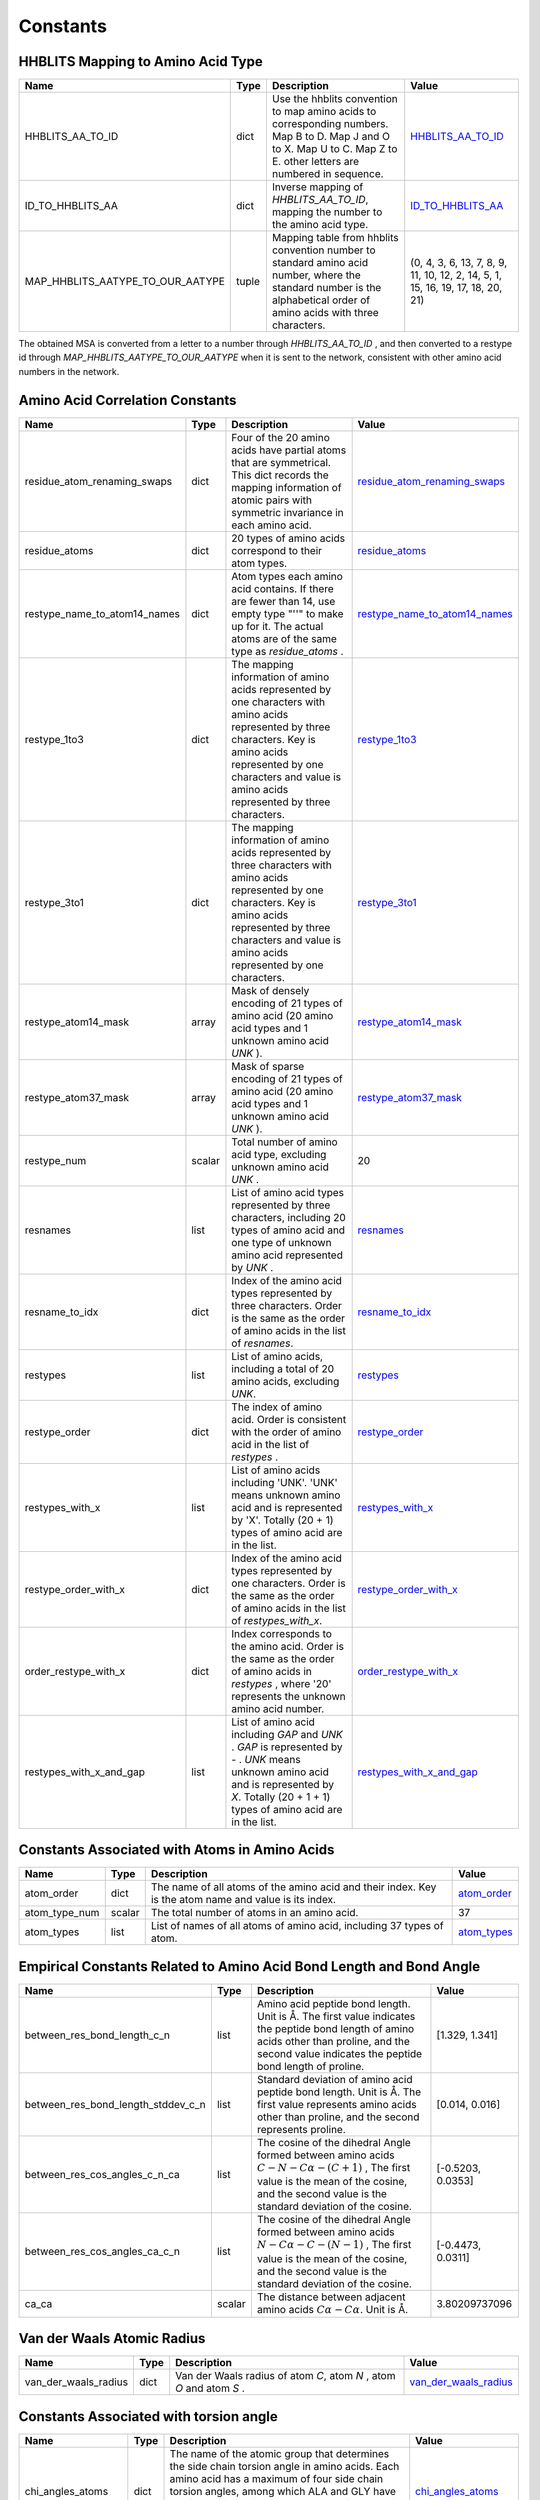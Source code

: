 Constants
=========

HHBLITS Mapping to Amino Acid Type
----------------------------------

+----------------------------------+-------+-----------------------------------------------------------------------------------------------------------------------------------------------------------------------+---------------------------------------------------------------------------------------------------------+
| Name                             | Type  | Description                                                                                                                                                           | Value                                                                                                   |
+==================================+=======+=======================================================================================================================================================================+=========================================================================================================+
| HHBLITS_AA_TO_ID                 | dict  | Use the hhblits convention to map amino acids to corresponding numbers. Map B to D. Map J and O to X. Map U to C. Map Z to E. other letters are numbered in sequence. | `HHBLITS_AA_TO_ID <https://www.mindspore.cn/mindsponge/docs/en/master/constant/HHBLITS_AA_TO_ID.html>`_ |
+----------------------------------+-------+-----------------------------------------------------------------------------------------------------------------------------------------------------------------------+---------------------------------------------------------------------------------------------------------+
| ID_TO_HHBLITS_AA                 | dict  | Inverse mapping of `HHBLITS_AA_TO_ID`, mapping the number to the amino acid type.                                                                                     | `ID_TO_HHBLITS_AA <https://www.mindspore.cn/mindsponge/docs/en/master/constant/ID_TO_HHBLITS_AA.html>`_ |
+----------------------------------+-------+-----------------------------------------------------------------------------------------------------------------------------------------------------------------------+---------------------------------------------------------------------------------------------------------+
| MAP_HHBLITS_AATYPE_TO_OUR_AATYPE | tuple | Mapping table from hhblits convention number to standard amino acid number, where the standard number is the alphabetical order of amino acids with three characters. | (0, 4, 3, 6, 13, 7, 8, 9, 11, 10, 12, 2, 14, 5, 1, 15, 16, 19, 17, 18, 20, 21)                          |
+----------------------------------+-------+-----------------------------------------------------------------------------------------------------------------------------------------------------------------------+---------------------------------------------------------------------------------------------------------+

The obtained MSA is converted from a letter to a number through `HHBLITS_AA_TO_ID` , and then converted to a restype id through `MAP_HHBLITS_AATYPE_TO_OUR_AATYPE` when it is sent to the network, consistent with other amino acid numbers in the network.

Amino Acid Correlation Constants
--------------------------------

+------------------------------+--------+-----------------------------------------------------------------------------------------------------------------------------------------------------------------------------------------------------------------------------------+---------------------------------------------------------------------------------------------------------------------------------+
| Name                         | Type   | Description                                                                                                                                                                                                                       | Value                                                                                                                           |
+==============================+========+===================================================================================================================================================================================================================================+=================================================================================================================================+
| residue_atom_renaming_swaps  | dict   | Four of the 20 amino acids have partial atoms that are symmetrical. This dict records the mapping information of atomic pairs with symmetric invariance in each amino acid.                                                       | `residue_atom_renaming_swaps <https://www.mindspore.cn/mindsponge/docs/en/master/constant/residue_atom_renaming_swaps.html>`_   |
+------------------------------+--------+-----------------------------------------------------------------------------------------------------------------------------------------------------------------------------------------------------------------------------------+---------------------------------------------------------------------------------------------------------------------------------+
| residue_atoms                | dict   | 20 types of amino acids correspond to their atom types.                                                                                                                                                                           | `residue_atoms <https://www.mindspore.cn/mindsponge/docs/en/master/constant/residue_atoms.html>`_                               |
+------------------------------+--------+-----------------------------------------------------------------------------------------------------------------------------------------------------------------------------------------------------------------------------------+---------------------------------------------------------------------------------------------------------------------------------+
| restype_name_to_atom14_names | dict   | Atom types each amino acid contains. If there are fewer than 14, use empty type "''" to make up for it. The actual atoms are of the same type as `residue_atoms` .                                                                | `restype_name_to_atom14_names <https://www.mindspore.cn/mindsponge/docs/en/master/constant/restype_name_to_atom14_names.html>`_ |
+------------------------------+--------+-----------------------------------------------------------------------------------------------------------------------------------------------------------------------------------------------------------------------------------+---------------------------------------------------------------------------------------------------------------------------------+
| restype_1to3                 | dict   | The mapping information of amino acids represented by one characters with amino acids represented by three characters. Key is amino acids represented by one characters and value is amino acids represented by three characters. | `restype_1to3 <https://www.mindspore.cn/mindsponge/docs/en/master/constant/restype_1to3.html>`_                                 |
+------------------------------+--------+-----------------------------------------------------------------------------------------------------------------------------------------------------------------------------------------------------------------------------------+---------------------------------------------------------------------------------------------------------------------------------+
| restype_3to1                 | dict   | The mapping information of amino acids represented by three characters with amino acids represented by one characters. Key is amino acids represented by three characters and value is amino acids represented by one characters. | `restype_3to1 <https://www.mindspore.cn/mindsponge/docs/en/master/constant/restype_3to1.html>`_                                 |
+------------------------------+--------+-----------------------------------------------------------------------------------------------------------------------------------------------------------------------------------------------------------------------------------+---------------------------------------------------------------------------------------------------------------------------------+
| restype_atom14_mask          | array  | Mask of densely encoding of 21 types of amino acid (20 amino acid types and 1 unknown amino acid `UNK` ).                                                                                                                         | `restype_atom14_mask <https://www.mindspore.cn/mindsponge/docs/en/master/constant/restype_atom14_mask.html>`_                   |
+------------------------------+--------+-----------------------------------------------------------------------------------------------------------------------------------------------------------------------------------------------------------------------------------+---------------------------------------------------------------------------------------------------------------------------------+
| restype_atom37_mask          | array  | Mask of sparse encoding of 21 types of amino acid (20 amino acid types and 1 unknown amino acid `UNK` ).                                                                                                                          | `restype_atom37_mask <https://www.mindspore.cn/mindsponge/docs/en/master/constant/restype_atom37_mask.html>`_                   |
+------------------------------+--------+-----------------------------------------------------------------------------------------------------------------------------------------------------------------------------------------------------------------------------------+---------------------------------------------------------------------------------------------------------------------------------+
| restype_num                  | scalar | Total number of amino acid type, excluding unknown amino acid `UNK` .                                                                                                                                                             | 20                                                                                                                              |
+------------------------------+--------+-----------------------------------------------------------------------------------------------------------------------------------------------------------------------------------------------------------------------------------+---------------------------------------------------------------------------------------------------------------------------------+
| resnames                     | list   | List of amino acid types represented by three characters, including 20 types of amino acid and one type of unknown amino acid represented by `UNK` .                                                                              | `resnames <https://www.mindspore.cn/mindsponge/docs/en/master/constant/resnames.html>`_                                         |
+------------------------------+--------+-----------------------------------------------------------------------------------------------------------------------------------------------------------------------------------------------------------------------------------+---------------------------------------------------------------------------------------------------------------------------------+
| resname_to_idx               | dict   | Index of the amino acid types represented by three characters. Order is the same as the order of amino acids in the list of `resnames`.                                                                                           | `resname_to_idx <https://www.mindspore.cn/mindsponge/docs/en/master/constant/resname_to_idx.html>`_                             |
+------------------------------+--------+-----------------------------------------------------------------------------------------------------------------------------------------------------------------------------------------------------------------------------------+---------------------------------------------------------------------------------------------------------------------------------+
| restypes                     | list   | List of amino acids, including a total of 20 amino acids, excluding `UNK`.                                                                                                                                                        | `restypes <https://www.mindspore.cn/mindsponge/docs/en/master/constant/restypes.html>`_                                         |
+------------------------------+--------+-----------------------------------------------------------------------------------------------------------------------------------------------------------------------------------------------------------------------------------+---------------------------------------------------------------------------------------------------------------------------------+
| restype_order                | dict   | The index of amino acid. Order is consistent with the order of amino acid in the list of `restypes` .                                                                                                                             | `restype_order <https://www.mindspore.cn/mindsponge/docs/en/master/constant/restype_order.html>`_                               |
+------------------------------+--------+-----------------------------------------------------------------------------------------------------------------------------------------------------------------------------------------------------------------------------------+---------------------------------------------------------------------------------------------------------------------------------+
| restypes_with_x              | list   | List of amino acids including 'UNK'. 'UNK' means unknown amino acid and is represented by 'X'. Totally (20 + 1) types of amino acid are in the list.                                                                              | `restypes_with_x <https://www.mindspore.cn/mindsponge/docs/en/master/constant/restypes_with_x.html>`_                           |
+------------------------------+--------+-----------------------------------------------------------------------------------------------------------------------------------------------------------------------------------------------------------------------------------+---------------------------------------------------------------------------------------------------------------------------------+
| restype_order_with_x         | dict   | Index of the amino acid types represented by one characters. Order is the same as the order of amino acids in the list of `restypes_with_x`.                                                                                      | `restype_order_with_x <https://www.mindspore.cn/mindsponge/docs/en/master/constant/restype_order_with_x.html>`_                 |
+------------------------------+--------+-----------------------------------------------------------------------------------------------------------------------------------------------------------------------------------------------------------------------------------+---------------------------------------------------------------------------------------------------------------------------------+
| order_restype_with_x         | dict   | Index corresponds to the amino acid. Order is the same as the order of amino acids in `restypes` , where '20' represents the unknown amino acid number.                                                                           | `order_restype_with_x <https://www.mindspore.cn/mindsponge/docs/en/master/constant/order_restype_with_x.html>`_                 |
+------------------------------+--------+-----------------------------------------------------------------------------------------------------------------------------------------------------------------------------------------------------------------------------------+---------------------------------------------------------------------------------------------------------------------------------+
| restypes_with_x_and_gap      | list   | List of amino acid including `GAP` and `UNK` . `GAP` is represented by `-` . `UNK` means unknown amino acid and is represented by `X`. Totally (20 + 1 + 1) types of amino acid are in the list.                                  | `restypes_with_x_and_gap <https://www.mindspore.cn/mindsponge/docs/en/master/constant/restypes_with_x_and_gap.html>`_           |
+------------------------------+--------+-----------------------------------------------------------------------------------------------------------------------------------------------------------------------------------------------------------------------------------+---------------------------------------------------------------------------------------------------------------------------------+

Constants Associated with Atoms in Amino Acids
----------------------------------------------

+---------------+--------+-------------------------------------------------------------------------------------------------------+---------------------------------------------------------------------------------------------+
| Name          | Type   | Description                                                                                           | Value                                                                                       |
+===============+========+=======================================================================================================+=============================================================================================+
| atom_order    | dict   | The name of all atoms of the amino acid and their index. Key is the atom name and value is its index. | `atom_order <https://www.mindspore.cn/mindsponge/docs/en/master/constant/atom_order.html>`_ |
+---------------+--------+-------------------------------------------------------------------------------------------------------+---------------------------------------------------------------------------------------------+
| atom_type_num | scalar | The total number of atoms in an amino acid.                                                           | 37                                                                                          |
+---------------+--------+-------------------------------------------------------------------------------------------------------+---------------------------------------------------------------------------------------------+
| atom_types    | list   | List of names of all atoms of amino acid, including 37 types of atom.                                 | `atom_types <https://www.mindspore.cn/mindsponge/docs/en/master/constant/atom_types.html>`_ |
+---------------+--------+-------------------------------------------------------------------------------------------------------+---------------------------------------------------------------------------------------------+

Empirical Constants Related to Amino Acid Bond Length and Bond Angle
--------------------------------------------------------------------

+------------------------------------+--------+----------------------------------------------------------------------------------------------------------------------------------------------------------------------------------------------------+-------------------+
| Name                               | Type   | Description                                                                                                                                                                                        | Value             |
+====================================+========+====================================================================================================================================================================================================+===================+
| between_res_bond_length_c_n        | list   | Amino acid peptide bond length. Unit is Å. The first value indicates the peptide bond length of amino acids other than proline, and the second value indicates the peptide bond length of proline. | [1.329, 1.341]    |
+------------------------------------+--------+----------------------------------------------------------------------------------------------------------------------------------------------------------------------------------------------------+-------------------+
| between_res_bond_length_stddev_c_n | list   | Standard deviation of amino acid peptide bond length. Unit is Å. The first value represents amino acids other than proline, and the second represents proline.                                     | [0.014, 0.016]    |
+------------------------------------+--------+----------------------------------------------------------------------------------------------------------------------------------------------------------------------------------------------------+-------------------+
| between_res_cos_angles_c_n_ca      | list   | The cosine of the dihedral Angle formed between amino acids :math:`C-N-C\alpha-(C+1)` , The first value is the mean of the cosine, and the second value is the standard deviation of the cosine.   | [-0.5203, 0.0353] |
+------------------------------------+--------+----------------------------------------------------------------------------------------------------------------------------------------------------------------------------------------------------+-------------------+
| between_res_cos_angles_ca_c_n      | list   | The cosine of the dihedral Angle formed between amino acids :math:`N-C\alpha-C-(N-1)` , The first value is the mean of the cosine, and the second value is the standard deviation of the cosine.   | [-0.4473, 0.0311] |
+------------------------------------+--------+----------------------------------------------------------------------------------------------------------------------------------------------------------------------------------------------------+-------------------+
| ca_ca                              | scalar | The distance between adjacent amino acids :math:`C\alpha-C\alpha`. Unit is Å.                                                                                                                      | 3.80209737096     |
+------------------------------------+--------+----------------------------------------------------------------------------------------------------------------------------------------------------------------------------------------------------+-------------------+

Van der Waals Atomic Radius
---------------------------

+----------------------+------+----------------------------------------------------------------------+-----------------------------------------------------------------------------------------------------------------+
| Name                 | Type | Description                                                          | Value                                                                                                           |
+======================+======+======================================================================+=================================================================================================================+
| van_der_waals_radius | dict | Van der Waals radius of atom `C`, atom `N` , atom `O` and atom `S` . | `van_der_waals_radius <https://www.mindspore.cn/mindsponge/docs/en/master/constant/van_der_waals_radius.html>`_ |
+----------------------+------+----------------------------------------------------------------------+-----------------------------------------------------------------------------------------------------------------+

Constants Associated with torsion angle
---------------------------------------

+---------------------+------+-----------------------------------------------------------------------------------------------------------------------------------------------------------------------------------------------------------------------------------------------------------------------------------------------------------------------------------+---------------------------------------------------------------------------------------------------------------+
| Name                | Type | Description                                                                                                                                                                                                                                                                                                                       | Value                                                                                                         |
+=====================+======+===================================================================================================================================================================================================================================================================================================================================+===============================================================================================================+
| chi_angles_atoms    | dict | The name of the atomic group that determines the side chain torsion angle in amino acids. Each amino acid has a maximum of four side chain torsion angles, among which ALA and GLY have no side chain torsion angle. Each torsion angle is determined by the position of 4 atomic groups (Dihedral Angle).                        | `chi_angles_atoms <https://www.mindspore.cn/mindsponge/docs/en/master/constant/chi_angles_atoms.html>`_       |
+---------------------+------+-----------------------------------------------------------------------------------------------------------------------------------------------------------------------------------------------------------------------------------------------------------------------------------------------------------------------------------+---------------------------------------------------------------------------------------------------------------+
| chi_angles_mask     | list | If there is a mask of corresponding torsion angle in the amino acid. A two-dimensional array, first dimension is 20, consistent with the order of 'restype_order'. The second dimension has a length of 4, with a value of 1.0 indicating the existence of the torsion angle and 0.0 indicating the absence of the torsion angle. | `chi_angles_mask <https://www.mindspore.cn/mindsponge/docs/en/master/constant/chi_angles_mask.html>`_         |
+---------------------+------+-----------------------------------------------------------------------------------------------------------------------------------------------------------------------------------------------------------------------------------------------------------------------------------------------------------------------------------+---------------------------------------------------------------------------------------------------------------+
| chi_groups_for_atom | dict | Indexes of all atoms in amino acids in the corresponding side chain torsion angle encoding, where the side chain torsion angle encodings are shown in 'chi_angles_atoms'.                                                                                                                                                         | `chi_groups_for_atom <https://www.mindspore.cn/mindsponge/docs/en/master/constant/chi_groups_for_atom.html>`_ |
+---------------------+------+-----------------------------------------------------------------------------------------------------------------------------------------------------------------------------------------------------------------------------------------------------------------------------------------------------------------------------------+---------------------------------------------------------------------------------------------------------------+
| chi_pi_periodic     | list | Whether torsion angles in amino acids is symmetric invariant, that is, rotating the corresponding torsion angle 180 degrees does not affect the overall three-dimensional structure.                                                                                                                                              | `chi_pi_periodic <https://www.mindspore.cn/mindsponge/docs/en/master/constant/chi_pi_periodic.html>`_         |
+---------------------+------+-----------------------------------------------------------------------------------------------------------------------------------------------------------------------------------------------------------------------------------------------------------------------------------------------------------------------------------+---------------------------------------------------------------------------------------------------------------+

Constants Associated with Local Coordinate System in Amino Acids
----------------------------------------------------------------

+--------------------------------------+-------+------------------------------------------------------------------------------------------------------------------------------------------------------------------------------------------------------------------------------------------------------------------------------+-------------------------------------------------------------------------------------------------------------------------------------------------+
| Name                                 | Type  | Description                                                                                                                                                                                                                                                                  | Value                                                                                                                                           |
+======================================+=======+==============================================================================================================================================================================================================================================================================+=================================================================================================================================================+
| restype_atom14_rigid_group_positions | array | Densely encoding 21 amino acid types. Each amino acid contains the coordinates of the atoms in the local coordinate system of the rigid group to which it belongs. Shape is :math:`(21, 14, 3)` .                                                                            | `restype_atom14_rigid_group_positions <https://www.mindspore.cn/mindsponge/docs/en/master/constant/restype_atom14_rigid_group_positions.html>`_ |
+--------------------------------------+-------+------------------------------------------------------------------------------------------------------------------------------------------------------------------------------------------------------------------------------------------------------------------------------+-------------------------------------------------------------------------------------------------------------------------------------------------+
| restype_atom14_to_rigid_group        | array | Densely encoding 21 types of amino acid. Each amino acid contains the rigid group the atoms belong to. Shape is :math:`(21, 14)` .                                                                                                                                           | `restype_atom14_to_rigid_group <https://www.mindspore.cn/mindsponge/docs/en/master/constant/restype_atom14_to_rigid_group.html>`_               |
+--------------------------------------+-------+------------------------------------------------------------------------------------------------------------------------------------------------------------------------------------------------------------------------------------------------------------------------------+-------------------------------------------------------------------------------------------------------------------------------------------------+
| restype_atom37_rigid_group_positions | array | Sparse encoding 21 amino acid types. Each amino acid contains the coordinates of the atoms in the local coordinate system of the rigid group to which it belongs. Shape is :math:`(21, 37, 3)` .                                                                             | `restype_atom37_rigid_group_positions <https://www.mindspore.cn/mindsponge/docs/en/master/constant/restype_atom37_rigid_group_positions.html>`_ |
+--------------------------------------+-------+------------------------------------------------------------------------------------------------------------------------------------------------------------------------------------------------------------------------------------------------------------------------------+-------------------------------------------------------------------------------------------------------------------------------------------------+
| restype_atom37_to_rigid_group        | array | Sparse encoding 21 types of amino acid. Each amino acid contains the rigid group the atoms belong to. Shape is :math:`(21, 37)` .                                                                                                                                            | `restype_atom37_to_rigid_group <https://www.mindspore.cn/mindsponge/docs/en/master/constant/restype_atom37_to_rigid_group.html>`_               |
+--------------------------------------+-------+------------------------------------------------------------------------------------------------------------------------------------------------------------------------------------------------------------------------------------------------------------------------------+-------------------------------------------------------------------------------------------------------------------------------------------------+
| restype_rigid_group_default_frame    | array | Affine transformation matrix of each rigid group of 21 amino acids, that is, the coordinate transformation matrix from the local coordinate system of each rigid group to the local coordinate system of the previous adjacent rigid group. Shape is :math:`(21, 8, 4, 4)` . | `restype_rigid_group_default_frame <https://www.mindspore.cn/mindsponge/docs/en/master/constant/restype_rigid_group_default_frame.html>`_       |
+--------------------------------------+-------+------------------------------------------------------------------------------------------------------------------------------------------------------------------------------------------------------------------------------------------------------------------------------+-------------------------------------------------------------------------------------------------------------------------------------------------+
| rigid_group_atom_positions           | dict  | The coordinates of the atoms in each amino acid in the local coordinate system of rigid group to which the atom belongs.                                                                                                                                                     | `rigid_group_atom_positions <https://www.mindspore.cn/mindsponge/docs/en/master/constant/rigid_group_atom_positions.html>`_                     |
+--------------------------------------+-------+------------------------------------------------------------------------------------------------------------------------------------------------------------------------------------------------------------------------------------------------------------------------------+-------------------------------------------------------------------------------------------------------------------------------------------------+